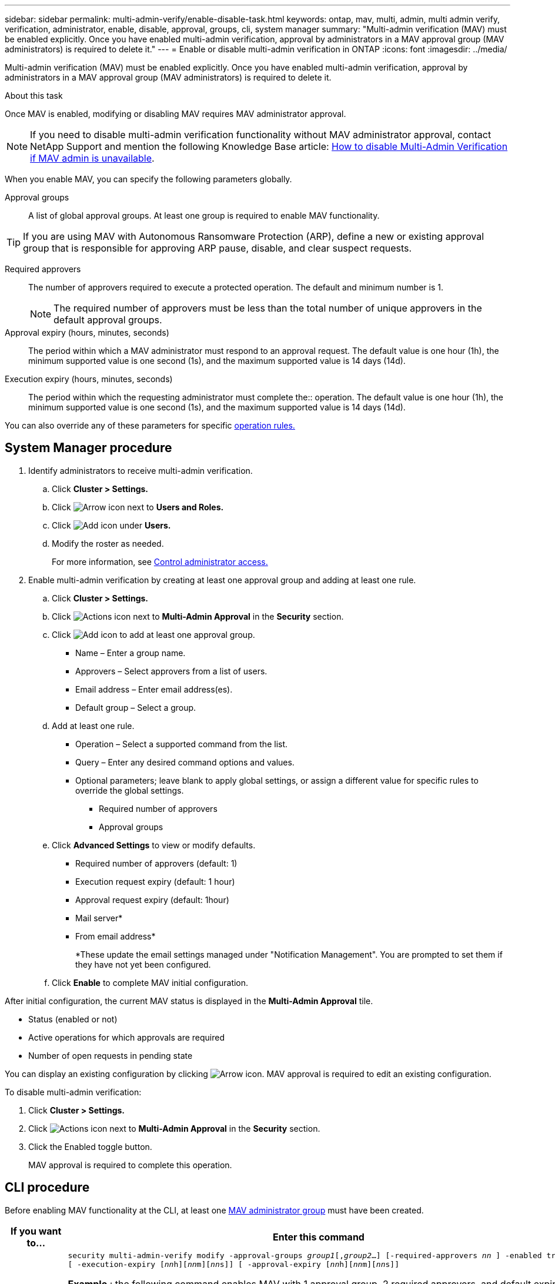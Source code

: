 ---
sidebar: sidebar
permalink: multi-admin-verify/enable-disable-task.html
keywords: ontap, mav, multi, admin, multi admin verify, verification, administrator, enable, disable, approval, groups, cli, system manager
summary: "Multi-admin verification (MAV) must be enabled explicitly. Once you have enabled multi-admin verification, approval by administrators in a MAV approval group (MAV administrators) is required to delete it."
---
= Enable or disable multi-admin verification in ONTAP
:icons: font
:imagesdir: ../media/

[.lead]
Multi-admin verification (MAV) must be enabled explicitly. Once you have enabled multi-admin verification, approval by administrators in a MAV approval group (MAV administrators) is required to delete it.

.About this task

Once MAV is enabled, modifying or disabling MAV requires MAV administrator approval.

NOTE: If you need to disable multi-admin verification functionality without MAV administrator approval, contact NetApp Support and mention the following Knowledge Base article: https://kb.netapp.com/Advice_and_Troubleshooting/Data_Storage_Software/ONTAP_OS/How_to_disable_Multi-Admin_Verification_if_MAV_admin_is_unavailable[How to disable Multi-Admin Verification if MAV admin is unavailable^].

When you enable MAV, you can specify the following parameters globally.

Approval groups:: A list of global approval groups. At least one group is required to enable MAV functionality.

TIP: If you are using MAV with Autonomous Ransomware Protection (ARP), define a new or existing approval group that is responsible for approving ARP pause, disable, and clear suspect requests.

Required approvers:: The number of approvers required to execute a protected operation. The default and minimum number is 1.
+
NOTE: The required number of approvers must be less than the total number of unique approvers in the default approval groups.

Approval expiry (hours, minutes, seconds):: The period within which a MAV administrator must respond to an approval request. The default value is one hour (1h), the minimum supported value is one second (1s), and the maximum supported value is 14 days (14d).

Execution expiry (hours, minutes, seconds):: The period within which the requesting administrator must complete the:: operation. The default value is one hour (1h), the minimum supported value is one second (1s), and the maximum supported value is 14 days (14d).

You can also override any of these parameters for specific link:manage-rules-task.html[operation rules.]

== System Manager procedure

. Identify administrators to receive multi-admin verification.
.. Click *Cluster > Settings.*
.. Click image:icon_arrow.gif[Arrow icon] next to *Users and Roles.*
.. Click image:icon_add.gif[Add icon] under *Users.*
.. Modify the roster as needed.
+
For more information, see link:../task_security_administrator_access.html[Control administrator access.]
. Enable multi-admin verification by creating at least one approval group and adding at least one rule.
.. Click *Cluster > Settings.*
.. Click image:icon_gear.gif[Actions icon] next to *Multi-Admin Approval* in the *Security* section.
.. Click image:icon_add.gif[Add icon] to add at least one approval group.
+
* Name – Enter a group name.
* Approvers – Select approvers from a list of users.
* Email address – Enter email address(es).
* Default group – Select a group.
.. Add at least one rule.
+
* Operation – Select a supported command from the list.
* Query – Enter any desired command options and values.
* Optional parameters; leave blank to apply global settings, or assign a different value for specific rules to override the global settings.
** Required number of approvers
** Approval groups
.. Click *Advanced Settings* to view or modify defaults.
+
* Required number of approvers (default: 1)
* Execution request expiry (default: 1 hour)
* Approval request expiry (default: 1hour)
* Mail server*
* From email address*
+
*These update the email settings managed under "Notification Management". You are prompted to set them if they have not yet been configured.
+
.. Click *Enable* to complete MAV initial configuration.

After initial configuration, the current MAV status is displayed in the *Multi-Admin Approval* tile.

* Status (enabled or not)
* Active operations for which approvals are required
* Number of open requests in pending state

You can display an existing configuration by clicking image:icon_arrow.gif[Arrow icon]. MAV approval is required to edit an existing configuration.

To disable multi-admin verification:

.	Click *Cluster > Settings.*
. Click image:icon_gear.gif[Actions icon] next to *Multi-Admin Approval* in the *Security* section.
. Click the Enabled toggle button.
+
MAV approval is required to complete this operation.

== CLI procedure

Before enabling MAV functionality at the CLI, at least one link:manage-groups-task.html[MAV administrator group] must have been created.

[cols=2a*,options="header", cols="50,50"]
|===

a| If you want to…
a| Enter this command
a| Enable MAV functionality a| `security multi-admin-verify modify -approval-groups _group1_[,_group2_...] [-required-approvers _nn_ ] -enabled true   [ -execution-expiry [__nn__h][__nn__m][__nn__s]]    [ -approval-expiry [__nn__h][__nn__m][__nn__s]]`

*Example* : the following command enables MAV with 1 approval group, 2 required approvers, and default expiry periods.
----
cluster-1::> security multi-admin-verify modify -approval-groups mav-grp1 -required-approvers 2 -enabled true
----

Complete initial configuration by adding at least one link:manage-rules-task.html[operation rule.]

a| Modify a MAV configuration (requires MAV approval) a| `security multi-admin-verify approval-group modify [-approval-groups _group1_[,_group2_...]] [-required-approvers _nn_ ]    [ -execution-expiry [__nn__h][__nn__m][__nn__s]]    [ -approval-expiry [__nn__h][__nn__m][__nn__s]]`

a| Verify MAV functionality a| `security multi-admin-verify show`

*Example:*
....
cluster-1::> security multi-admin-verify show
Is      Required  Execution Approval Approval
Enabled Approvers Expiry    Expiry   Groups
------- --------- --------- -------- ----------
true    2         1h        1h       mav-grp1
....

a| Disable MAV functionality (requires MAV approval) a| `security multi-admin-verify modify -enabled false`

|===

.Related information
link:https://docs.netapp.com/us-en/ontap-cli/search.html?q=security+multi-admin-verify[security multi-admin-verify^]


// 2025 June 27, ONTAPDOC-2960
// 2022-04-27, jira-467
